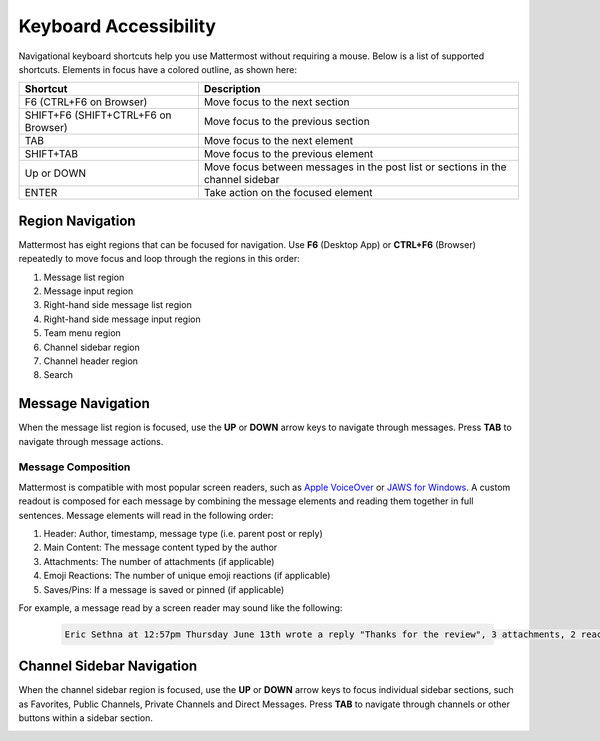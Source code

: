Keyboard Accessibility
======================

Navigational keyboard shortcuts help you use Mattermost without requiring a mouse. Below is a list of supported shortcuts. Elements in focus have a colored outline, as shown here:

.. image:: ../../images/focus.png
  :alt: Navigate Mattermost using a keyboard.

+----------------------------------------+----------------------------------------------------------------------------------+
| Shortcut                               | Description                                                                      |
+========================================+==================================================================================+
| F6 (CTRL+F6 on Browser)                | Move focus to the next section                                                   |
+----------------------------------------+----------------------------------------------------------------------------------+
| SHIFT+F6 (SHIFT+CTRL+F6 on Browser)    | Move focus to the previous section                                               |
+----------------------------------------+----------------------------------------------------------------------------------+
| TAB                                    | Move focus to the next element                                                   |
+----------------------------------------+----------------------------------------------------------------------------------+
| SHIFT+TAB                              | Move focus to the previous element                                               |
+----------------------------------------+----------------------------------------------------------------------------------+
| Up or DOWN                             | Move focus between messages in the post list or sections in the channel sidebar  |
+----------------------------------------+----------------------------------------------------------------------------------+
| ENTER                                  | Take action on the focused element                                               |
+----------------------------------------+----------------------------------------------------------------------------------+

Region Navigation
--------------------

Mattermost has eight regions that can be focused for navigation. Use **F6** (Desktop App) or **CTRL+F6** (Browser) repeatedly to move focus and loop through the regions in this order:

1. Message list region
2. Message input region
3. Right-hand side message list region
4. Right-hand side message input region
5. Team menu region
6. Channel sidebar region
7. Channel header region
8. Search

.. image:: ../../images/navigation.gif
  :alt: Navigate through the sections of Mattermost using a keyboard.

Message Navigation
------------------

When the message list region is focused, use the **UP** or **DOWN** arrow keys to navigate through messages. Press **TAB** to navigate through message actions.

.. image:: ../../images/message-navigation.gif
  :alt: Navigate through Mattermost messages using a keyboard.

Message Composition
~~~~~~~~~~~~~~~~~~~

Mattermost is compatible with most popular screen readers, such as `Apple VoiceOver <https://www.apple.com/ca/accessibility/vision/>`__ or `JAWS for Windows <https://www.freedomscientific.com/products/software/jaws/>`__. A custom readout is composed for each message by combining the message elements and reading them together in full sentences. Message elements will read in the following order:

1. Header: Author, timestamp, message type (i.e. parent post or reply)
2. Main Content: The message content typed by the author
3. Attachments: The number of attachments (if applicable)
4. Emoji Reactions: The number of unique emoji reactions (if applicable)
5. Saves/Pins: If a message is saved or pinned (if applicable)

For example, a message read by a screen reader may sound like the following:

  .. code-block:: none
  
    Eric Sethna at 12:57pm Thursday June 13th wrote a reply "Thanks for the review", 3 attachments, 2 reactions, message is saved and pinned.

Channel Sidebar Navigation
--------------------------

When the channel sidebar region is focused, use the **UP** or **DOWN** arrow keys to focus individual sidebar sections, such as Favorites, Public Channels, Private Channels and Direct Messages. Press **TAB** to navigate through channels or other buttons within a sidebar section.

.. image:: ../../images/channel-sidebar-navigation.gif
  :alt: Navigate the Mattermost channel sidebar using a keyboard.

